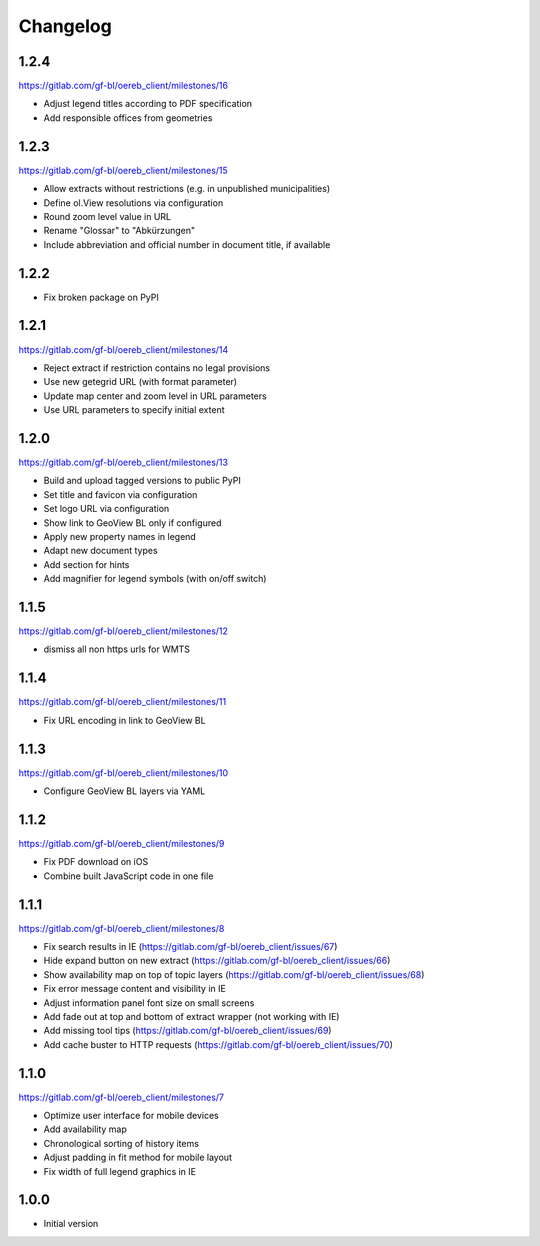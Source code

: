 Changelog
---------

1.2.4
*****

https://gitlab.com/gf-bl/oereb_client/milestones/16

- Adjust legend titles according to PDF specification
- Add responsible offices from geometries

1.2.3
*****

https://gitlab.com/gf-bl/oereb_client/milestones/15

- Allow extracts without restrictions (e.g. in unpublished municipalities)
- Define ol.View resolutions via configuration
- Round zoom level value in URL
- Rename "Glossar" to "Abkürzungen"
- Include abbreviation and official number in document title, if available

1.2.2
*****

- Fix broken package on PyPI

1.2.1
*****

https://gitlab.com/gf-bl/oereb_client/milestones/14

- Reject extract if restriction contains no legal provisions
- Use new getegrid URL (with format parameter)
- Update map center and zoom level in URL parameters
- Use URL parameters to specify initial extent

1.2.0
*****

https://gitlab.com/gf-bl/oereb_client/milestones/13

- Build and upload tagged versions to public PyPI
- Set title and favicon via configuration
- Set logo URL via configuration
- Show link to GeoView BL only if configured
- Apply new property names in legend
- Adapt new document types
- Add section for hints
- Add magnifier for legend symbols (with on/off switch)

1.1.5
*****

https://gitlab.com/gf-bl/oereb_client/milestones/12

- dismiss all non https urls for WMTS


1.1.4
*****

https://gitlab.com/gf-bl/oereb_client/milestones/11

- Fix URL encoding in link to GeoView BL

1.1.3
*****

https://gitlab.com/gf-bl/oereb_client/milestones/10

- Configure GeoView BL layers via YAML

1.1.2
*****

https://gitlab.com/gf-bl/oereb_client/milestones/9

- Fix PDF download on iOS
- Combine built JavaScript code in one file

1.1.1
*****

https://gitlab.com/gf-bl/oereb_client/milestones/8

- Fix search results in IE
  (https://gitlab.com/gf-bl/oereb_client/issues/67)
- Hide expand button on new extract
  (https://gitlab.com/gf-bl/oereb_client/issues/66)
- Show availability map on top of topic layers
  (https://gitlab.com/gf-bl/oereb_client/issues/68)
- Fix error message content and visibility in IE
- Adjust information panel font size on small screens
- Add fade out at top and bottom of extract wrapper
  (not working with IE)
- Add missing tool tips
  (https://gitlab.com/gf-bl/oereb_client/issues/69)
- Add cache buster to HTTP requests
  (https://gitlab.com/gf-bl/oereb_client/issues/70)

1.1.0
*****

https://gitlab.com/gf-bl/oereb_client/milestones/7

- Optimize user interface for mobile devices
- Add availability map
- Chronological sorting of history items
- Adjust padding in fit method for mobile layout
- Fix width of full legend graphics in IE

1.0.0
*****

- Initial version
